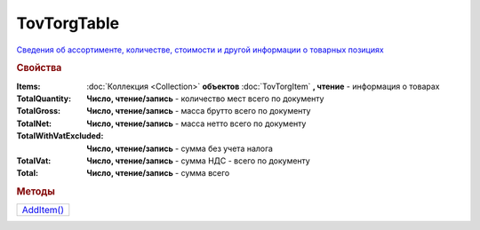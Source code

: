 TovTorgTable
============

`Сведения об ассортименте, количестве, стоимости и другой информации о товарных позициях <https://normativ.kontur.ru/document?moduleId=1&documentId=265102&rangeId=233872>`_

.. rubric:: Свойства

:Items:
  :doc:`Коллекция <Collection>` **объектов** :doc:`TovTorgItem` **, чтение** - информация о товарах

:TotalQuantity:
  **Число, чтение/запись** - количество мест всего по документу

:TotalGross:
  **Число, чтение/запись** - масса брутто всего по документу

:TotalNet:
  **Число, чтение/запись** - масса нетто всего по документу

:TotalWithVatExcluded:
  **Число, чтение/запись** - сумма без учета налога

:TotalVat:
  **Число, чтение/запись** - сумма НДС - всего по документу

:Total:
  **Число, чтение/запись** - сумма всего


.. rubric:: Методы

+-------------------------+
| |TovTorgTable-AddItem|_ |
+-------------------------+

.. |TovTorgTable-AddItem| replace:: AddItem()



.. _TovTorgTable-AddItem:
.. method:: TovTorgTable.AddItem()

  Добавляет :doc:`новый элемент <TovTorgItem>` в коллекцию *Items* и возвращает его
